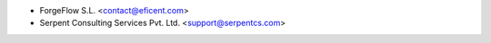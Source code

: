 * ForgeFlow S.L. <contact@eficent.com>
* Serpent Consulting Services Pvt. Ltd. <support@serpentcs.com>
